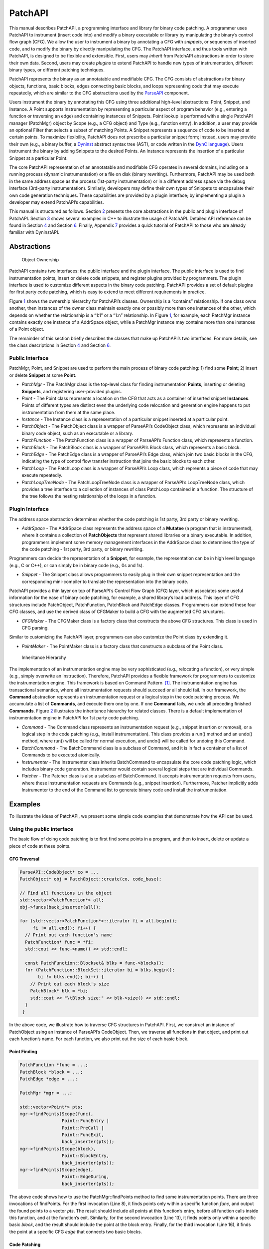 .. _sec-patchapi-intro:

========
PatchAPI
========

This manual describes PatchAPI, a programming interface and library for
binary code patching. A programmer uses PatchAPI to instrument (insert
code into) and modify a binary executable or library by manipulating the
binary’s control flow graph (CFG). We allow the user to instrument a
binary by annotating a CFG with *snippets*, or sequences of inserted
code, and to modify the binary by directly manipulating the CFG. The
PatchAPI interface, and thus tools written with PatchAPI, is designed to
be flexible and extensible. First, users may *inherit* from PatchAPI
abstractions in order to store their own data. Second, users may create
*plugins* to extend PatchAPI to handle new types of instrumentation,
different binary types, or different patching techniques.

PatchAPI represents the binary as an annotatable and modifiable CFG. The
CFG consists of abstractions for binary objects, functions, basic
blocks, edges connecting basic blocks, and loops representing code that
may execute repeatedly, which are similar to the CFG abstractions used
by the
`ParseAPI <ftp://ftp.cs.wisc.edu/paradyn/releases/release7.0/doc/parseapi.pdf>`__
component.

Users instrument the binary by annotating this CFG using three
additional high-level abstractions: Point, Snippet, and Instance. A
Point supports instrumentation by representing a particular aspect of
program behavior (e.g., entering a function or traversing an edge) and
containing instances of Snippets. Point lookup is performed with a
single PatchAPI manager (PatchMgr) object by Scope (e.g., a CFG object)
and Type (e.g., function entry). In addition, a user may provide an
optional Filter that selects a subset of matching Points. A Snippet
represents a sequence of code to be inserted at certain points. To
maximize flexibility, PatchAPI does not prescribe a particular snippet
form; instead, users may provide their own (e.g., a binary buffer, a
`Dyninst <ftp://ftp.cs.wisc.edu/paradyn/releases/release7.0/doc/dyninstProgGuide.pdf>`__
abstract syntax tree (AST), or code written in the `DynC
language <ftp://ftp.cs.wisc.edu/paradyn/releases/release7.0/doc/dynC_API.pdf>`__).
Users instrument the binary by adding Snippets to the desired Points. An
Instance represents the insertion of a particular Snippet at a
particular Point.

The core PatchAPI representation of an annotatable and modifiable CFG
operates in several domains, including on a running process (dynamic
instrumentation) or a file on disk (binary rewriting). Furthermore,
PatchAPI may be used both in the same address space as the process
(1st-party instrumentation) or in a different address space via the
debug interface (3rd-party instrumentation). Similarly, developers may
define their own types of Snippets to encapsulate their own code
generation techniques. These capabilities are provided by a plugin
interface; by implementing a plugin a developer may extend PatchAPI’s
capabilities.

This manual is structured as follows. Section `2 <#sec-abs>`__ presents
the core abstractions in the public and plugin interface of PatchAPI.
Section `3 <#sec-example>`__ shows several examples in C++ to illustrate
the usage of PatchAPI. Detailed API reference can be found in
Section `4 <#sec-public-api>`__ and Section `6 <#sec-plugin-api>`__.
Finally, Appendix `7 <#sec-dyn>`__ provides a quick tutorial of PatchAPI
to those who are already familiar with DyninstAPI.

.. _sec-parseapi-abstractions:

Abstractions
============

.. figure:: ./figure/abstraction/img.pdf
   :alt: Object Ownership
   :name: fig:abs
   :width: 85.0%

   Object Ownership

PatchAPI contains two interfaces: the public interface and the plugin
interface. The public interface is used to find instrumentation points,
insert or delete code snippets, and register plugins provided by
programmers. The plugin interface is used to customize different aspects
in the binary code patching. PatchAPI provides a set of default plugins
for first party code patching, which is easy to extend to meet different
requirements in practice.

Figure `1 <#fig:abs>`__ shows the ownership hierarchy for PatchAPI’s
classes. Ownership is a “contains” relationship. If one class owns
another, then instances of the owner class maintain exactly one or
possibly more than one instances of the other, which depends on whether
the relationship is a “1:1” or a “1:n” relationship. In Figure
`1 <#fig:abs>`__, for example, each PatchMgr instance contains exactly
one instance of a AddrSpace object, while a PatchMgr instance may
contains more than one instances of a Point object.

The remainder of this section briefly describes the classes that make up
PatchAPI’s two interfaces. For more details, see the class descriptions
in Section `4 <#sec-public-api>`__ and Section `6 <#sec-plugin-api>`__.

Public Interface
----------------

PatchMgr, Point, and Snippet are used to perform the main process of
binary code patching: 1) find some **Point**; 2) insert or delete
**Snippet** at some **Point**.

-  *PatchMgr* - The PatchMgr class is the top-level class for finding
   instrumentation **Points**, inserting or deleting **Snippets**, and
   registering user-provided plugins.

-  *Point* - The Point class represents a location on the CFG that acts
   as a container of inserted snippet **Instances**. Points of different
   types are distinct even the underlying code relocation and generation
   engine happens to put instrumentation from them at the same place.

-  *Instance* - The Instance class is a representation of a particular
   snippet inserted at a particular point.

-  *PatchObject* - The PatchObject class is a wrapper of ParseAPI’s
   CodeObject class, which represents an individual binary code object,
   such as an executable or a library.

-  *PatchFunction* - The PatchFunction class is a wrapper of ParseAPI’s
   Function class, which represents a function.

-  *PatchBlock* - The PatchBlock class is a wrapper of ParseAPI’s Block
   class, which represents a basic block.

-  *PatchEdge* - The PatchEdge class is a wrapper of ParseAPI’s Edge
   class, which join two basic blocks in the CFG, indicating the type of
   control flow transfer instruction that joins the basic blocks to each
   other.

-  *PatchLoop* - The PatchLoop class is a wrapper of ParseAPI’s Loop
   class, which repreents a piece of code that may execute repeatedly.

-  *PatchLoopTreeNode* - The PatchLoopTreeNode class is a wrapper of
   ParseAPI’s LoopTreeNode class, which provides a tree interface to a
   collection of instances of class PatchLoop contained in a function.
   The structure of the tree follows the nesting relationship of the
   loops in a function.

Plugin Interface
----------------

The address space abstraction determines whether the code patching is
1st party, 3rd party or binary rewriting.

-  *AddrSpace* - The AddrSpace class represents the address space of a
   **Mutatee** (a program that is instrumented), where it contains a
   collection of **PatchObjects** that represent shared libraries or a
   binary executable. In addition, programmers implement some memory
   management interfaces in the AddrSpace class to determines the type
   of the code patching - 1st party, 3rd party, or binary rewriting.

Programmers can decide the representation of a **Snippet**, for example,
the representation can be in high level language (e.g., C or C++), or
can simply be in binary code (e.g., 0s and 1s).

-  *Snippet* - The Snippet class allows programmers to easily plug in
   their own snippet representation and the corresponding mini-compiler
   to translate the representation into the binary code.

PatchAPI provides a thin layer on top of ParseAPI’s Control Flow Graph
(CFG) layer, which associates some useful information for the ease of
binary code patching, for example, a shared library’s load address. This
layer of CFG structures include PatchObject, PatchFunction, PatchBlock
and PatchEdge classes. Programmers can extend these four CFG classes,
and use the derived class of CFGMaker to build a CFG with the augmented
CFG structures.

-  *CFGMaker* - The CFGMaker class is a factory class that constructs
   the above CFG structures. This class is used in CFG parsing.

Similar to customizing the PatchAPI layer, programmers can also
customize the Point class by extending it.

-  *PointMaker* - The PointMaker class is a factory class that
   constructs a subclass of the Point class.

.. figure:: ./figure/command/img.pdf
   :alt: Inheritance Hierarchy
   :name: fig:inh
   :width: 85.0%

   Inheritance Hierarchy

The implementation of an instrumentation engine may be very
sophisticated (e.g., relocating a function), or very simple (e.g.,
simply overwrite an instruction). Therefore, PatchAPI provides a
flexible framework for programmers to customize the instrumentation
engine. This framework is based on Command Pattern  [1]_. The
instrumentation engine has transactional semantics, where all
instrumentation requests should succeed or all should fail. In our
framework, the **Command** abstraction represents an instrumentation
request or a logical step in the code patching process. We accumulate a
list of **Commands**, and execute them one by one. If one **Command**
fails, we undo all preceding finished **Commands**. Figure
`2 <#fig:inh>`__ illustrates the inheritance hierarchy for related
classes. There is a default implementation of instrumentation engine in
PatchAPI for 1st party code patching.

-  *Command* - The Command class represents an instrumentation request
   (e.g., snippet insertion or removal), or a logical step in the code
   patching (e.g., install instrumentation). This class provides a run()
   method and an undo() method, where run() will be called for normal
   execution, and undo() will be called for undoing this Command.

-  *BatchCommand* - The BatchCommand class is a subclass of Command, and
   it is in fact a container of a list of Commands to be executed
   atomically.

-  *Instrumenter* - The Instrumenter class inherits BatchCommand to
   encapsulate the core code patching logic, which includes binary code
   generation. Instrumenter would contain several logical steps that are
   individual Commands.

-  *Patcher* - The Patcher class is also a subclass of BatchCommand. It
   accepts instrumentation requests from users, where these
   instrumentation requests are Commands (e.g., snippet insertion).
   Furthermore, Patcher implicitly adds Instrumenter to the end of the
   Command list to generate binary code and install the instrumentation.

.. _sec-example:

Examples
========

To illustrate the ideas of PatchAPI, we present some simple code
examples that demonstrate how the API can be used.

Using the public interface
--------------------------

The basic flow of doing code patching is to first find some points in a
program, and then to insert, delete or update a piece of code at these
points.

CFG Traversal
~~~~~~~~~~~~~

.. code-block:: cpp
    
   ParseAPI::CodeObject* co = ...
   PatchObject* obj = PatchObject::create(co, code_base);

   // Find all functions in the object
   std::vector<PatchFunction*> all;
   obj->funcs(back_inserter(all));

   for (std::vector<PatchFunction*>::iterator fi = all.begin();
        fi != all.end(); fi++) {
     // Print out each function's name
     PatchFunction* func = *fi;
     std::cout << func->name() << std::endl;

     const PatchFunction::Blockset& blks = func->blocks();
     for (PatchFunction::BlockSet::iterator bi = blks.begin();
          bi != blks.end(); bi++) {
       // Print out each block's size
       PatchBlock* blk = *bi;
       std::cout << "\tBlock size:" << blk->size() << std::endl;
     }
    }

In the above code, we illustrate how to traverse CFG structures in
PatchAPI. First, we construct an instance of PatchObject using an
instance of ParseAPI’s CodeObject. Then, we traverse all functions in
that object, and print out each function’s name. For each function, we
also print out the size of each basic block.

.. _sec-example-pt:

Point Finding
~~~~~~~~~~~~~

.. code-block:: cpp
    
   PatchFunction *func = ...;
   PatchBlock *block = ...;
   PatchEdge *edge = ...;

   PatchMgr *mgr = ...;

   std::vector<Point*> pts;
   mgr->findPoints(Scope(func),
                   Point::FuncEntry | 
                   Point::PreCall | 
                   Point::FuncExit,
                   back_inserter(pts));
   mgr->findPoints(Scope(block),
                   Point::BlockEntry,
                   back_inserter(pts));
   mgr->findPoints(Scope(edge),
                   Point::EdgeDuring,
                   back_inserter(pts));

The above code shows how to use the PatchMgr::findPoints method to find
some instrumentation points. There are three invocations of findPoints.
For the first invocation (Line 8), it finds points only within a
specific function *func*, and output the found points to a vector *pts*.
The result should include all points at this function’s entry, before
all function calls inside this function, and at the function’s exit.
Similarly, for the second invocation (Line 13), it finds points only
within a specific basic *block*, and the result should include the point
at the block entry. Finally, for the third invocation (Line 16), it
finds the point at a specific CFG *edge* that connects two basic blocks.

Code Patching
~~~~~~~~~~~~~

.. code-block:: cpp
    
   MySnippet::ptr snippet = MySnippet::create(new MySnippet);

   Patcher patcher(mgr);
   for (vector<Point*>::iterator iter = pts.begin();
        iter != pts.end(); ++iter) {
     Point* pt = *iter;
     patcher.add(PushBackCommand::create(pt, snippet));
   }
   patcher.commit();

The above code is to insert the same code *snippet* to all points *pts*
found in Section `3.1.2 <#sec-example-pt>`__. We’ll explain the snippet
(Line 1) in the example in Section `3.2.2 <#sec-example-snip>`__. Each
point maintains a list of snippet instances, and the PushBackCommand is
to push a snippet instance to the end of that list. An instance of
Patcher is to represent a transaction of code patching. In this example,
all snippet insertions (or all PushBackCommands) are performed
atomically when the Patcher::commit method is invoked. That is, all
snippet insertions would succeed or all would fail.

Using the plugin interface
--------------------------

Address Space
~~~~~~~~~~~~~

.. code-block:: cpp
    
   class MyAddrSpace : public AddrSpace {
     public:
       ...
       virtual Address malloc(PatchObject* obj, size_t size, Address near) {
         Address buffer = ...
         // do memory allocation here
         return buffer;
       }
       virtual bool write(PatchObject* obj, Address to_addr, Address from_addr,
                          size_t size) {
         // copy data from the address from_addr to the address to_addr
         return true;
       }
       ...
   };

The above code is to implement the address space plugin, in which, a set
of memory management methods should be specified, including malloc,
free, realloc, write and so forth. The instrumentation engine will
utilize these memory management methods during the code patching
process. For example, the instrumentation engine needs to *malloc* a
buffer in Mutatee’s address space, and then *write* the code snippet
into this buffer.

.. _sec-example-snip:

Snippet Representation
~~~~~~~~~~~~~~~~~~~~~~

.. code-block:: cpp
    
   class MySnippet : public Snippet {
     public:
       virtual bool generate(Point *pt, Buffer &buf) {
         // Generate and store binary code in the Buffer buf
         return true;
       }
   };
   MySnippet::ptr snippet = MySnippet::create(new MySnippet);

The above code illustrates how to customize a user-defined snippet
*MySnippet* by implementing the “mini-compiler” in the *generate*
method, which will be used later in the instrumentation engine to
generate binary code.

Code Parsing
~~~~~~~~~~~~

.. code-block:: cpp
    
   class MyFunction : public PatchFunction {
     ...
   };
   class MyCFGMaker : public CFGMaker {
     public:
       ...
       virtual PatchFunction* makeFunction(ParseAPI::Function *f, PatchObject* o) {
         return new MyFunction(f, o);
       }
       ...
   };

Programmers can augment PatchAPI’s CFG structures by annotating their
own data. In this case, a factory class should be built by inheriting
from the CFGMaker class, to create the augmented CFG structures. The
factory class will be used for CFG parsing.

Point Making
~~~~~~~~~~~~

.. code-block:: cpp
    
   class MyPoint : public Point {
     public:
       MyPoint(Point::Type t, PatchMgrPtr m, PatchFunction *f);
       ...
   };

   class MyPointMaker: public PointMaker {
     protected:
       virtual Point *mkFuncPoint(Point::Type t, PatchMgrPtr m, PatchFunction *f) {
         return new MyPoint(t, m, f);
       }
   };

In the above example, the MyPoint class inherits from the Point class,
and the MyPointMaker class inherits from the PointMaker class. The
mkFuncPoint method in MyPointMaker simply returns a new instance of
MyPoint. The mkFuncPoint method will be invoked by
PatchMgr::findPoint(s).

Instrumentation Engine
~~~~~~~~~~~~~~~~~~~~~~

.. code-block:: cpp
    
   class MyInstrumenter : public Instrumenter {
     public:
       virtual bool run() {
         // Specify how to install instrumentation
       }
   };

Programmers can customize the instrumentation engine by extending the
Instrumenter class, and implement the installation of instrumentation
inside the method *run()*.

Plugin Registration
~~~~~~~~~~~~~~~~~~~

.. code-block:: cpp
    
   MyCFGMakerPtr cm = ...
   PatchObject* obj = PatchObject::create(..., cm);

   MyAddrSpacePtr as = ...
   as->loadObject(obj);

   MyInstrumenter inst = ...
   PatchMgrPtr mgr = PatchMgr::create(as, ..., inst);

   MySnippet::ptr snippet = MySnippet::create(new MySnippet);

The above code shows how to register the above four types of plugins. An
instance of the factory class for creating CFG structures is registered
to an PatchObject (Line 1 and 2), which is in turn loaded into an
instance of AddrSpace (Line 4 and 5). The AddrSpace (or its subclass
implemented by programmers) instance is passed to PatchMgr::create (Line
7 and 8), together with an instance of Instrumenter (or its subclass).
Finally, a snippet of custom snippet representation MySnippet is created
(Line 10). Therefore, all plugins are glued together in PatchAPI.

.. _sec-public-api:

API Reference
=============

This section describes public interfaces in PatchAPI. The API is
organized as a collection of C++ classes. The classes in PatchAPI fall
under the C++ namespace Dyninst::PatchAPI. To access them, programmers
should refer to them using the “Dyninst::PatchAPI::” prefix, e.g.,
Dyninst::PatchAPI::Point. Alternatively, programmers can add the C++
*using* keyword above any references to PatchAPI objects, e.g.,\ *using
namespace Dyninst::PatchAPI* or *using Dyninst::PatchAPI::Point*.

Classes in PatchAPI use either the C++ raw pointer or the boost shared
pointer (*boost::shared_ptr<T>*) for memory management. A class uses a
raw pointer whenever it is returning a handle to the user that is
controlled and destroyed by the PatchAPI runtime library. Classes that
use a raw pointer include the CFG objects, a Point, and various plugins,
e.g., AddrSpace, CFGMaker, PointMaker, and Instrumenter. A class uses a
shared_pointer whenever it is handing something to the user that the
PatchAPI runtime library is not controlling and destroying. Classes that
use a boost shared pointer include a Snippet, PatchMgr, and Instance,
where we typedef a class’s shared pointer by appending the Ptr to the
class name, e.g., PatchMgrPtr for PatchMgr.

CFG Interface
-------------

.. _sec-3.2.8:

PatchObject
~~~~~~~~~~~

**Declared in**: PatchObject.h

The PatchObject class is a wrapper of ParseAPI’s CodeObject class
(has-a), which represents an individual binary code object, such as an
executable or a library.

.. code-block:: cpp
    
    static PatchObject* create(ParseAPI::CodeObject* co, Address base,
    CFGMaker* cm = NULL, PatchCallback *cb = NULL);

Creates an instance of PatchObject, which has *co* as its on-disk
representation (ParseAPI::CodeObject), and *base* as the base address
where this object is loaded in the memory. For binary rewriting, base
should be 0. The *cm* and *cb* parameters are for registering plugins.
If *cm* or *cb* is NULL, then we use the default implementation of
CFGMaker or PatchCallback.

.. code-block:: cpp
    
    static PatchObject* clone(PatchObject* par_obj, Address base,
    CFGMaker* cm = NULL, PatchCallback *cb = NULL);

Returns a new object that is copied from the specified object *par_obj*
at the loaded address *base* in the memory. For binary rewriting, base
should be 0. The *cm* and *cb* parameters are for registering plugins.
If *cm* or *cb* is NULL, then we use the default implementation of
CFGMaker or PatchCallback.

.. code-block:: cpp
    
    Address codeBase();

Returns the base address where this object is loaded in memory.

.. code-block:: cpp
    
    PatchFunction *getFunc(ParseAPI::Function *func, bool create = true);

Returns an instance of PatchFunction in this object, based on the *func*
parameter. PatchAPI creates a PatchFunction on-demand, so if there is
not any PatchFunction created for the ParseAPI function *func*, and the
*create* parameter is false, then no any instance of PatchFunction will
be created.

It returns NULL in two cases. First, the function *func* is not in this
PatchObject. Second, the PatchFunction is not yet created and the
*create* is false. Otherwise, it returns a PatchFunction.

.. code-block:: cpp
    
    template <class Iter> void funcs(Iter iter);

Outputs all instances of PatchFunction in this PatchObject to the STL
inserter *iter*.

.. code-block:: cpp
    
    PatchBlock *getBlock(ParseAPI::Block* blk, bool create = true);

Returns an instance of PatchBlock in this object, based on the *blk*
parameter. PatchAPI creates a PatchBlock on-demand, so if there is not
any PatchBlock created for the ParseAPI block *blk*, and the *create*
parameter is false, then no any instance of PatchBlock will be created.

It returns NULL in two cases. First, the ParseAPI block *blk* is not in
this PatchObject. Second, the PatchBlock is not yet created and the
*create* is false. Otherwise, it returns a PatchBlock.

.. code-block:: cpp
    
    template <class Iter> void blocks(Iter iter);

Outputs all instances of PatchBlock in this object to the STL inserter
*iter*.

.. code-block:: cpp
    
     PatchEdge *getEdge(ParseAPI::Edge* edge, PatchBlock* src,
     PatchBlock* trg, bool create = true);

Returns an instance of PatchEdge in this object, according to the
parameters ParseAPI::Edge *edge*, source PatchBlock *src*, and target
PatchBlock *trg*. PatchAPI creates a PatchEdge on-demand, so if there is
not any PatchEdge created for the ParseAPI *edge*, and the *create*
parameter is false, then no any instance of PatchEdge will be created.

It returns NULL in two cases. First, the ParseAPI *edge* is not in this
PatchObject. Second, the PatchEdge is not yet created and the *create*
is false. Otherwise, it returns a PatchEdge.

.. code-block:: cpp
    
    template <class Iter> void edges(Iter iter);

Outputs all instances of PatchEdge in this object to the STL inserter
*iter*.

.. code-block:: cpp
    
   PatchCallback *cb() const;

Returns the PatchCallback object associated with this PatchObject.

.. _sec-3.2.9:

PatchFunction
~~~~~~~~~~~~~

**Declared in**: PatchCFG.h

The PatchFunction class is a wrapper of ParseAPI’s Function class
(has-a), which represents a function.

.. code-block:: cpp
    
    const string &name();

Returns the function’s mangled name.

.. code-block:: cpp
    
    Address addr() const;

Returns the address of the first instruction in this function.

.. code-block:: cpp
    
    ParseAPI::Function *function();

Returns the ParseAPI::Function associated with this PatchFunction.

.. code-block:: cpp
    
    PatchObject* obj();

Returns the PatchObject associated with this PatchFunction.

.. code-block:: cpp
    
    typedef std::set<PatchBlock *> PatchFunction::Blockset;
    const Blockset &blocks();

Returns a set of all PatchBlocks in this PatchFunction.

.. code-block:: cpp
    
    PatchBlock *entry();

Returns the entry block of this PatchFunction.

.. code-block:: cpp
    
    const Blockset &exitBlocks();

Returns a set of exit blocks of this PatchFunction.

.. code-block:: cpp
    
    const Blockset &callBlocks();

Returns a set of all call blocks of this PatchFunction.

.. code-block:: cpp
    
    PatchCallback *cb() const;

Returns the PatchCallback object associated with this PatchFunction.

.. code-block:: cpp
    
    PatchLoopTreeNode* getLoopTree()

Return the nesting tree of the loops in the function. See class
``PatchLoopTreeNode`` for more details

.. code-block:: cpp
    
    PatchLoop* findLoop(const char *name)

Return the loop with the given nesting name. See class
``PatchLoopTreeNode`` for more details about how loop nesting names are
assigned.

.. code-block:: cpp
    
    bool getLoops(vector<PatchLoop*> &loops);

Fill ``loops`` with all the loops in the function

.. code-block:: cpp
    
    bool getOuterLoops(vector<PatchLoop*> &loops);

Fill ``loops`` with all the outermost loops in the function

.. code-block:: cpp
    
    bool dominates(PatchBlock* A, PatchBlock *B);

Return true if block ``A`` dominates block ``B``

.. code-block:: cpp
    
    PatchBlock* getImmediateDominator(PatchBlock *A);

Return the immediate dominator of block ``A``\ ，\ ``NULL`` if the block
``A`` does not have an immediate dominator.

.. code-block:: cpp
    
    void getImmediateDominates(PatchBlock *A, set<PatchBlock*> &imm);

Fill ``imm`` with all the blocks immediate dominated by block ``A``

.. code-block:: cpp
    
    void getAllDominates(PatchBlock *A, set<PatchBlock*> &dom);

Fill ``dom`` with all the blocks dominated by block ``A``

.. code-block:: cpp
    
    bool postDominates(PatchBlock* A, PatchBlock *B);

Return true if block ``A`` post-dominates block ``B``

.. code-block:: cpp
    
    PatchBlock* getImmediatePostDominator(PatchBlock *A);

Return the immediate post-dominator of block ``A``\ ，\ ``NULL`` if the
block ``A`` does not have an immediate post-dominator.

.. code-block:: cpp
    
    void getImmediatePostDominates(PatchBlock *A, set<PatchBlock*> &imm);

Fill ``imm`` with all the blocks immediate post-dominated by block ``A``

.. code-block:: cpp
    
    void getAllPostDominates(PatchBlock *A, set<PatchBlock*> &dom);

Fill ``dom`` with all the blocks post-dominated by block ``A``

.. _sec-3.2.10:

PatchBlock
~~~~~~~~~~

**Declared in**: PatchCFG.h

The PatchBlock class is a wrapper of ParseAPI’s Block class (has-a),
which represents a basic block.

.. code-block:: cpp
    
    Address start() const;

Returns the lower bound of this block (the address of the first
instruction).

.. code-block:: cpp
    
    Address end() const;

Returns the upper bound (open) of this block (the address immediately
following the last byte in the last instruction).

.. code-block:: cpp
    
    Address last() const;

Returns the address of the last instruction in this block.

.. code-block:: cpp
    
    Address size() const;

Returns end() - start().

.. code-block:: cpp
    
    bool isShared();

Indicates whether this block is contained by multiple functions.

.. code-block:: cpp
    
    int containingFuncs() const;

Returns the number of functions that contain this block.

.. code-block:: cpp
    
    typedef std::map<Address, InstructionAPI::Instruction::Ptr> Insns; void getInsns(Insns &insns) const;

This function outputs Instructions that are in this block to *insns*.

.. code-block:: cpp
    
    InstructionAPI::Instruction::Ptr getInsn(Address a) const;

Returns an Instruction that has the address *a* as its starting address.
If no any instruction can be found in this block with the starting
address *a*, it returns InstructionAPI::Instruction::Ptr().

.. code-block:: cpp
    
    std::string disassemble() const;

Returns a string containing the disassembled code for this block. This
is mainly for debugging purpose.

.. code-block:: cpp
    
    bool containsCall();

Indicates whether this PatchBlock contains a function call instruction.

.. code-block:: cpp
    
    bool containsDynamicCall();

Indicates whether this PatchBlock contains any indirect function call,
e.g., via function pointer.

.. code-block:: cpp
    
    PatchFunction* getCallee();

Returns the callee function, if this PatchBlock contains a function
call; otherwise, NULL is returned.

.. code-block:: cpp
    
    PatchFunction *function() const;

Returns a PatchFunction that contains this PatchBlock. If there are
multiple PatchFunctions containing this PatchBlock, then a random one of
them is returned.

.. code-block:: cpp
    
    ParseAPI::Block *block() const;

Returns the ParseAPI::Block associated with this PatchBlock.

.. code-block:: cpp
    
    PatchObject* obj() const;

Returns the PatchObject that contains this block.

.. code-block:: cpp
    
    typedef std::vector<PatchEdge*> PatchBlock::edgelist;
    const edgelist &sources();

Returns a list of the source PatchEdges. This PatchBlock is the target
block of the returned edges.

.. code-block:: cpp
    
    const edgelist &targets();

Returns a list of the target PatchEdges. This PatchBlock is the source
block of the returned edges.

.. code-block:: cpp
    
    template <class OutputIterator> void getFuncs(OutputIterator result);

Outputs all functions containing this PatchBlock to the STL inserter
*result*.

.. code-block:: cpp
    
    PatchCallback *cb() const;

Returns the PatchCallback object associated with this PatchBlock.

.. _sec-3.2.11:

PatchEdge
~~~~~~~~~

**Declared in**: PatchCFG.h

The PatchEdge class is a wrapper of ParseAPI’s Edge class (has-a), which
joins two PatchBlocks in the CFG, indicating the type of control flow
transfer instruction that joins the basic blocks to each other.

.. code-block:: cpp
    
    ParseAPI::Edge *edge() const;

Returns a ParseAPI::Edge associated with this PatchEdge.

.. code-block:: cpp
    
    PatchBlock *src();

Returns the source PatchBlock.

.. code-block:: cpp
    
    PatchBlock *trg();

Returns the target PatchBlock.

.. code-block:: cpp
    
    ParseAPI::EdgeTypeEnum type() const;

Returns the edge type (ParseAPI::EdgeTypeEnum, please see `ParseAPI
Manual <ftp://ftp.cs.wisc.edu/paradyn/releases/release7.0/doc/parseapi.pdf>`__).

.. code-block:: cpp
    
    bool sinkEdge() const;

Indicates whether this edge targets the special sink block, where a sink
block is a block to which all unresolvable control flow instructions
will be linked.

.. code-block:: cpp
    
    bool interproc() const;

Indicates whether the edge should be interpreted as interprocedural
(e.g., calls, returns, direct branches under certain circumstances).

.. code-block:: cpp
    
    PatchCallback *cb() const;

Returns a Patchcallback object associated with this PatchEdge.

.. _sec-3.2.12:

PatchLoop
~~~~~~~~~

**Declared in**: PatchCFG.h

The PatchLoop class is a wrapper of ParseAPI’s Loop class (has-a). It
represents code structure that may execute repeatedly.

.. code-block:: cpp
    
    PatchLoop* parent

Returns the loop which directly encloses this loop. NULL if no such
loop.

.. code-block:: cpp
    
    bool containsAddress(Address addr)

Returns true if the given address is within the range of this loop’s
basic blocks.

.. code-block:: cpp
    
    bool containsAddressInclusive(Address addr)

Returns true if the given address is within the range of this loop’s
basic blocks or its children.

.. code-block:: cpp
    
    int getLoopEntries(vector<PatchBlock*>& entries);

Fills ``entries`` with the set of entry basic blocks of the loop. Return
the number of the entries that this loop has

.. code-block:: cpp
    
    int getBackEdges(vector<PatchEdge*> &edges)

Sets ``edges`` to the set of back edges in this loop. It returns the
number of back edges that are in this loop.

.. code-block:: cpp
    
    bool getContainedLoops(vector<PatchLoop*> &loops)

Returns a vector of loops that are nested under this loop.

.. code-block:: cpp
    
    bool getOuterLoops(vector<PatchLoop*> &loops)

Returns a vector of loops that are directly nested under this loop.

.. code-block:: cpp
    
    bool getLoopBasicBlocks(vector<PatchBlock*> &blocks)

Fills ``blocks`` with all basic blocks in the loop

.. code-block:: cpp
    
    bool getLoopBasicBlocksExclusive(vector<PatchBlock*> &blocks)

Fills ``blocks`` with all basic blocks in this loop, excluding the
blocks of its sub loops.

.. code-block:: cpp
    
    bool hasBlock(PatchBlock *b);

Returns ``true`` if this loop contains basic block ``b``.

.. code-block:: cpp
    
    bool hasBlockExclusive(PatchBlock *b);

Returns ``true`` if this loop contains basic block ``b`` and ``b`` is
not in its sub loops.

.. code-block:: cpp
    
    bool hasAncestor(PatchLoop *loop)

Returns true if this loop is a descendant of the given loop.

.. code-block:: cpp
    
    PatchFunction * getFunction();

Returns the function that this loop is in.

.. _sec-3.2.13:

PatchLoopTreeNode
~~~~~~~~~~~~~~~~~

**Declared in**: PatchCFG.h

The PatchLoopTreeNode class provides a tree interface to a collection of
instances of class PatchLoop contained in a function. The structure of
the tree follows the nesting relationship of the loops in a function.
Each PatchLoopTreeNode contains a pointer to a loop (represented by
PatchLoop), and a set of sub-loops (represented by other
PatchLoopTreeNode objects). The ``loop`` field at the root node is
always ``NULL`` since a function may contain multiple outer loops. The
``loop`` field is never ``NULL`` at any other node since it always
corresponds to a real loop. Therefore, the outer most loops in the
function are contained in the vector of ``children`` of the root.

Each instance of PatchLoopTreeNode is given a name that indicates its
position in the hierarchy of loops. The name of each outermost loop
takes the form of ``loop_x``, where ``x`` is an integer from 1 to n,
where n is the number of outer loops in the function. Each sub-loop has
the name of its parent, followed by a ``.y``, where ``y`` is 1 to m,
where m is the number of sub-loops under the outer loop. For example,
consider the following C function:

.. code-block:: cpp
    
   void foo() {
     int x, y, z, i;
     for (x=0; x<10; x++) {
       for (y = 0; y<10; y++)
         ...
       for (z = 0; z<10; z++)
         ...
     }
     for (i = 0; i<10; i++) {
        ...
     }
   }

The ``foo`` function will have a root PatchLoopTreeNode, containing a
NULL loop entry and two PatchLoopTreeNode children representing the
functions outermost loops. These children would have names ``loop_1``
and ``loop_2``, respectively representing the ``x`` and ``i`` loops.
``loop_2`` has no children. ``loop_1`` has two child PatchLoopTreeNode
objects, named ``loop_1.1`` and ``loop_1.2``, respectively representing
the ``y`` and ``z`` loops.


.. code-block:: cpp
    
    PatchLoop *loop;

The PatchLoop instance it points to.

.. code-block:: cpp
    
    std::vector<PatchLoopTreeNode *> children;

The PatchLoopTreeNode instances nested within this loop.

.. code-block:: cpp
    
    const char * name();

Returns the hierarchical name of this loop.

.. code-block:: cpp
    
    const char * getCalleeName(unsigned int i)

Returns the function name of the ith callee.

.. code-block:: cpp
    
    unsigned int numCallees()

Returns the number of callees contained in this loop’s body.

.. code-block:: cpp
    
    bool getCallees(vector<PatchFunction *> &v);

Fills ``v`` with a vector of the functions called inside this loop.

.. code-block:: cpp
    
    PatchLoop * findLoop(const char *name);

Looks up a loop by the hierarchical name

.. _sec-3.1:

Point/Snippet Interface
-----------------------

.. _sec-3.1.1:

PatchMgr
~~~~~~~~

**Declared in**: PatchMgr.h

The PatchMgr class is the top-level class for finding instrumentation
**Points**, inserting or deleting **Snippets**, and registering
user-provided plugins.

.. code-block:: cpp
    
    static PatchMgrPtr create(AddrSpace* as, Instrumenter* inst = NULL, PointMaker* pm = NULL);

This factory method creates a new PatchMgr object that performs binary
code patching. It takes input three plugins, including AddrSpace *as*,
Instrumenter *inst*, and PointMaker *pm*. PatchAPI uses default plugins
for PointMaker and Instrumenter, if *pm* and *inst* are not specified
(NULL by default).

This method returns PatchMgrPtr() if it was unable to create a new
PatchMgr object.

.. code-block:: cpp
    
    Point *findPoint(Location loc, Point::Type type, bool create = true);

This method returns a unique Point according to a Location *loc* and a
Type *type*. The Location structure is to specify a physical location of
a Point (e.g., at function entry, at block entry, etc.), details of
Location will be covered in Section `4.2.2 <#sec-3.1.2>`__. PatchAPI
creates Points on demand, so if a Point is not yet created, the *create*
parameter is to indicate whether to create this Point. If the Point we
want to find is already created, this method simply returns a pointer to
this Point from a buffer, no matter whether *create* is true or false.
If the Point we want to find is not yet created, and *create* is true,
then this method constructs this Point and put it in a buffer, and
finally returns a Pointer to this Point. If the Point creation fails,
this method also returns false. If the Point we want to find is not yet
created, and *create* is false, this method returns NULL. The basic
logic of finding a point can be found in the
Listing `[findpt] <#findpt>`__.

.. code-block:: cpp
    
   if (point is in the buffer) {
     return point;
   } else {
     if (create == true) {
       create point
       if (point creation fails) return NULL;
       put the point in the buffer
     } else {
       return NULL;
     }
   }

.. code-block:: cpp
    

    template <class OutputIterator> bool findPoint(Location loc, Point::Type type, OutputIterator outputIter, bool create = true);

This method finds a Point at a physical Location *loc* with a *type*. It
adds the found Point to *outputIter* that is a STL inserter. The point
is created on demand. If the Point is already created, then this method
outputs a pointer to this Point from a buffer. Otherwise, the *create*
parameter indicates whether to create this Point.

This method returns true if a point is found, or the *create* parameter
is false; otherwise, it returns false.

.. code-block:: cpp
    
    template <class OutputIterator> bool findPoints(Location loc,
    Point::Type types, OutputIterator outputIter, bool create = true);

This method finds Points at a physical Location *loc* with composite
*types* that are combined using the overloaded operator “\|”. This
function outputs Points to the STL inserter *outputIter*. The point is
created on demand. If the Point is already created, then this method
outputs a pointer to this Point from a buffer. Otherwise, the *create*
parameter indicates whether to create this Point.

This method returns true if a point is found, or the *create* parameter
is false; otherwise, it returns false.

.. code-block:: cpp
    
    template <class FilterFunc, class FilterArgument, class OutputIterator>
    bool findPoints(Location loc, Point::Type types, FilterFunc filter_func,
    FilterArgument filter_arg, OutputIterator outputIter, bool create = true);

This method finds Points at a physical Location *loc* with composite
*types* that are combined using the overloaded operator “\|”. Then, this
method applies a filter functor *filter_func* with an argument
*filter_arg* on each found Point. The method outputs Points to the
inserter *outputIter*. The point is created on demand. If the Point is
already created, then this method returns a pointer to this Point from a
buffer. Otherwise, the *create* parameter indicates whether to create
this Point.

If no any Point is created, then this method returns false; otherwise,
true is returned. The code below shows the prototype of an example
functor.

.. code-block:: cpp
    
   template <class T>
   class FilterFunc {
     public:
       bool operator()(Point::Type type, Location loc, T arg) {
         // The logic to check whether this point is what we need
         return true;
       }
   };

In the functor FilterFunc above, programmers check each candidate Point
by looking at the Point::Type, Location, and the user-specified
parameter *arg*. If the return value is true, then the Point being
checked will be put in the STL inserter *outputIter*; otherwise, this
Point will be discarded.

.. code-block:: cpp
    
    struct Scope Scope(PatchBlock *b); Scope(PatchFunction *f, PatchBlock *b); Scope(PatchFunction *f);;

The Scope structure specifies the scope to find points, where a scope
could be a function, or a basic block. This is quite useful if
programmers don’t know the exact Location, then they can use Scope as a
wildcard. A basic block can be contained in multiple functions. The
second constructor only specifies the block *b* in a particular function
*f*.

.. code-block:: cpp
    
    template <class FilterFunc, class FilterArgument, class OutputIterator>
    bool findPoints(Scope scope, Point::Type types, FilterFunc filter_func,
    FilterArgument filter_arg, OutputIterator output_iter, bool create = true);

This method finds points in a *scope* with certain *types* that are
combined together by using the overloaded operator “\|”. Then, this
method applies the filter functor *filter_func* on each found Point. It
outputs Points where *filter_func* returns true to the STL inserter
*output_iter*. Points are created on demand. If some points are already
created, then this method outputs pointers to them from a buffer.
Otherwise, the *create* parameter indicates whether to create Points.

If no any Point is created, then this function returns false; otherwise,
true is returned.

.. code-block:: cpp
    
    template <class OutputIterator> bool findPoints(Scope scope, Point::Type types, OutputIterator output_iter, bool create = true);

This method finds points in a *scope* with certain *types* that are
combined together by using the overloaded operator “\|”. It outputs the
found points to the STL inserter *output_iter*. If some points are
already created, then this method outputs pointers to them from a
buffer. Otherwise, the *create* parameter indicates whether to create
Points.

If no any Point is created, then this method returns false; otherwise,
true is returned.

.. code-block:: cpp
    
    bool removeSnippet(InstancePtr);

This method removes a snippet Instance.

It returns false if the point associated with this Instance cannot be
found; otherwise, true is returned.

.. code-block:: cpp
    
    template <class FilterFunc, class FilterArgument> bool
    removeSnippets(Scope scope, Point::Type types, FilterFunc filter_func,
    FilterArgument filter_arg);

This method deletes ALL snippet instances at certain points in certain
*scope* with certain *types*, and those points pass the test of
*filter_func*.

If no any point can be found, this method returns false; otherwise, true
is returned.

.. code-block:: cpp
    
    bool removeSnippets(Scope scope, Point::Type types);

This method deletes ALL snippet instances at certain points in certain
*scope* with certain *types*.

If no any point can be found, this method returns false; otherwise, true
is returned.

.. code-block:: cpp
    
    void destroy(Point *point);

This method is to destroy the specified *Point*.

.. code-block:: cpp
    
    AddrSpace* as() const; PointMaker* pointMaker() const; Instrumenter* instrumenter() const;

The above three functions return the corresponding plugin: AddrSpace,
PointMaker, Instrumenter.

.. _sec-3.1.2:

Point
~~~~~

**Declared in**: Point.h

The Point class is in essence a container of a list of snippet
instances. Therefore, the Point class has methods similar to those in
STL.

.. code-block:: cpp
    
    struct Location static Location Function(PatchFunction *f); static
    Location Block(PatchBlock *b); static Location
    BlockInstance(PatchFunction *f, PatchBlock *b, bool trusted = false);
    static Location Edge(PatchEdge *e); static Location
    EdgeInstance(PatchFunction *f, PatchEdge *e); static Location
    Instruction(PatchBlock *b, Address a); static Location
    InstructionInstance(PatchFunction *f, PatchBlock *b, Address a);
    static Location InstructionInstance(PatchFunction *f, PatchBlock *b,
    Address a, InstructionAPI::Instruction::Ptr i, bool trusted = false);
    static Location EntrySite(PatchFunction *f, PatchBlock *b, bool
    trusted = false); static Location CallSite(PatchFunction *f, PatchBlock
    *b); static Location ExitSite(PatchFunction *f, PatchBlock *b);;

The Location structure uniquely identifies the physical location of a
point. A Location object plus a Point::Type value uniquely identifies a
point, because multiple Points with different types can exist at the
same physical location. The Location structure provides a set of static
functions to create an object of Location, where each function takes the
corresponding CFG structures to identify a physical location. In
addition, some functions above (e.g., InstructionInstance) takes input
the *trusted* parameter that is to indicate PatchAPI whether the CFG
structures passed in is trusted. If the *trusted* parameter is false,
then PatchAPI would have additional checking to verify the CFG
structures passed by users, which causes nontrivial overhead.

.. code-block:: cpp

    enum Point::Type PreInsn, PostInsn, BlockEntry, BlockExit, BlockDuring, FuncEntry, FuncExit, FuncDuring, EdgeDuring, PreCall, PostCall, OtherPoint, None, InsnTypes = PreInsn | PostInsn, BlockTypes = BlockEntry | BlockExit | BlockDuring, FuncTypes = FuncEntry | FuncExit | FuncDuring, EdgeTypes = EdgeDuring, CallTypes = PreCall | PostCall;

The enum Point::Type specifies the logical point type. Multiple enum
values can be OR-ed to form a composite type. For example, the composite
type of “PreCall \| BlockEntry \| FuncExit” is to specify a set of
points with the type PreCall, or BlockEntry, or FuncExit.

.. code-block:: cpp
    
    typedef std::list<InstancePtr>::iterator instance_iter; instance_iter
    begin(); instance_iter end();

The method begin() returns an iterator pointing to the beginning of the
container storing snippet Instances, while the method end() returns an
iterator pointing to the end of the container (past the last element).

.. code-block:: cpp
    
    InstancePtr pushBack(SnippetPtr); InstancePtr pushFront(SnippetPtr);

Multiple instances can be inserted at the same Point. We maintain the
instances in an ordered list. The pushBack method is to push the
specified Snippet to the end of the list, while the pushFront method is
to push to the front of the list.

Both methods return the Instance that uniquely identifies the inserted
snippet.

.. code-block:: cpp
    
    bool remove(InstancePtr instance);

This method removes the given snippet *instance* from this Point.

.. code-block:: cpp
    
    void clear();

This method removes all snippet instances inserted to this Point.

.. code-block:: cpp
    
    size_t size();

Returns the number of snippet instances inserted at this Point.

.. code-block:: cpp
    
    Address addr() const;

Returns the address associated with this point, if it has one;
otherwise, it returns 0.

.. code-block:: cpp
    
    Type type() const;

Returns the Point type of this point.

.. code-block:: cpp
    
    bool empty() const;

Indicates whether the container of instances at this Point is empty or
not.

.. code-block:: cpp
    
    PatchFunction* getCallee();

Returns the function that is invoked at this Point, which should have
Point::Type of Point::PreCall or Point::PostCall. It there is not a
function invoked at this point, it returns NULL.

.. code-block:: cpp
    
    const PatchObject* obj() const;

Returns the PatchObject where the Point resides.

.. code-block:: cpp
    
    const InstructionAPI::Instruction::Ptr insn() const;

Returns the Instruction where the Point resides.

.. code-block:: cpp
    
    PatchFunction* func() const;

Returns the function where the Point resides.

.. code-block:: cpp
    
    PatchBlock* block() const;

Returns the PatchBlock where the Point resides.

.. code-block:: cpp
    
    PatchEdge* edge() const;

Returns the Edge where the Point resides.

.. code-block:: cpp
    
    PatchCallback *cb() const;

Returns the PatchCallback object that is associated with this Point.

.. code-block:: cpp
    
    static bool TestType(Point::Type types, Point::Type type);

This static method tests whether a set of *types* contains a specific
*type*.

.. code-block:: cpp
    
    static void AddType(Point::Type& types, Point::Type type);

This static method adds a specific *type* to a set of *types*.

.. code-block:: cpp
    
    static void RemoveType(Point::Type& types, Point::Type trg);

This static method removes a specific *type* from a set of *types*.

.. _sec-3.1.3:

Instance
~~~~~~~~

**Declared in**: Point.h

The Instance class is a representation of a particular snippet inserted
at a particular point. If a Snippet is inserted to N points or to the
same point for N times (N :math:`>` 1), then there will be N Instances.

.. code-block:: cpp
    
    bool destroy();

This method destroys the snippet Instance itself.

.. code-block:: cpp
    
    Point* point() const;

Returns the Point where the Instance is inserted.

.. code-block:: cpp
    
    SnippetPtr snippet() const;

Returns the Snippet. Please note that, the same Snippet may have
multiple instances inserted at different Points or the same Point.


Callback Interface
------------------

.. _sec-3.2.7:

PatchCallback
~~~~~~~~~~~~~

**Declared in**: PatchCallback.h

The PatchAPI CFG layer may change at runtime due to program events
(e.g., a program loading additional code or overwriting its own code
with new code). The ``PatchCallback`` interface allows users to specify
callbacks they wish to occur whenever the PatchAPI CFG changes.

.. code-block:: cpp
    
    virtual void destroy_cb(PatchBlock *); virtual void
    destroy_cb(PatchEdge *); virtual void destroy_cb(PatchFunction *);
    virtual void destroy_cb(PatchObject *);

Programmers implement the above virtual methods to handle the event of
destroying a PatchBlock, a PatchEdge, a PatchFunction, or a PatchObject
respectively. All the above methods will be called before corresponding
object destructors are called.

.. code-block:: cpp
    
    virtual void create_cb(PatchBlock *); virtual void create_cb(PatchEdge
    *); virtual void create_cb(PatchFunction *); virtual void
    create_cb(PatchObject *);

Programmers implement the above virtual methods to handle the event of
creating a PatchBlock, a PatchEdge, a PatchFunction, or a PatchObject
respectively. All the above methods will be called after the objects are
created.

.. code-block:: cpp
    
    virtual void split_block_cb(PatchBlock *first, PatchBlock *second);

Programmers implement the above virtual method to handle the event of
splitting a PatchBlock as a result of a new edge being discovered. The
above method will be called after the block is split.

.. code-block:: cpp
    
    virtual void remove_edge_cb(PatchBlock *, PatchEdge *, edge_type_t);
    virtual void add_edge_cb(PatchBlock *, PatchEdge *, edge_type_t);

Programmers implement the above virtual methods to handle the events of
removing or adding an PatchEdge respectively. The method remove_edge_cb
will be called before the event triggers, while the method add_edge_cb
will be called after the event triggers.

.. code-block:: cpp
    
    virtual void remove_block_cb(PatchFunction *, PatchBlock *); virtual
    void add_block_cb(PatchFunction *, PatchBlock *);

Programmers implement the above virtual methods to handle the events of
removing or adding a PatchBlock respectively. The method remove_block_cb
will be called before the event triggers, while the method add_block_cb
will be called after the event triggers.

.. code-block:: cpp
    
    virtual void create_cb(Point *pt); virtual void destroy_cb(Point *pt);

Programmers implement the create_cb method above, which will be called
after the Point *pt* is created. And, programmers implement the
destroy_cb method, which will be called before the point *pt* is
deleted.

.. code-block:: cpp
    
    virtual void change_cb(Point *pt, PatchBlock *first, PatchBlock *second);

Programmers implement this method, which is to be invoked after a block
is split. The provided Point belonged to the first block and is being
moved to the second.

.. _sec-modification-api:

Modification API Reference
==========================

This section describes the modification interface of PatchAPI. While
PatchAPI’s main goal is to allow users to insert new code into a
program, a secondary goal is to allow safe modification of the original
program code as well.

To modify the binary, a user interacts with the ``PatchModifier`` class
to manipulate a PatchAPI CFG. CFG modifications are then instantiated as
new code by the PatchAPI. For example, if PatchAPI is being used as part
of Dyninst, executing a ``finalizeInsertionSet`` will generate modified
code.

The three key benefits of the PatchAPI modification interface are
abstraction, safety, and interactivity. We use the CFG as a mechanism
for transforming binaries in a platform-independent way that requires no
instruction-level knowledge by the user. These transformations are
limited to ensure that the CFG can always be used to instantiate code,
and thus the user can avoid unintended side-effects of modification.
Finally, modifications to the CFG are represented in that CFG, allowing
users to iteratively combine multiple CFG transformations to achieve
their goals.

Since modification can modify the CFG, it may invalidate any analyses
the user has performed over the CFG. We suggest that users take
advantage of the callback interface described in Section
`4.3.1 <#sec-3.2.7>`__ to update any such analysis information.

The PatchAPI modification capabilities are currently in beta; if you
experience any problems or bugs, please contact ``bugs@dyninst.org``.

Many of these methods return a boolean type; true indicates a successful
operation, and false indicates a failure. For methods that return a
pointer, a ``NULL`` return value indicates a failure.

.. code-block:: cpp
    
    bool redirect(PatchEdge *edge, PatchBlock *target);

Redirects the edge specified by ``edge`` to a new target specified by
``target``. In the current implementation, the edge may not be indirect.

.. code-block:: cpp
    
    PatchBlock *split(PatchBlock *orig, Address addr, bool trust = false,
    Address newlast = (Address) -1);

Splits the block specified by ``orig``, creating a new block starting at
``addr``. If ``trust`` is true, we do not verify that ``addr`` is a
valid instruction address; this may be useful to reduce overhead. If
``newlast`` is not -1, we use it as the last instruction address of the
first block. All Points are updated to belong to the appropriate block.
The second block is returned.

.. code-block:: cpp
    
    bool remove(std::vector<PatchBlock *> &blocks, bool force = true)

Removes the blocks specified by ``blocks`` from the CFG. If ``force`` is
true, blocks are removed even if they have incoming edges; this may
leave the CFG in an unsafe state but may be useful for reducing
overhead.

.. code-block:: cpp
    
    bool remove(PatchFunction *func)

Removes ``func`` and all of its non-shared blocks from the CFG; any
shared blocks remain.

.. code-block:: cpp
    
    class InsertedCode typedef boost::shared_ptr<...> Ptr; PatchBlock
    *entry(); const std::vector<PatchEdge *> &exits(); const
    std::set<PatchBlock *> &blocks();

    InsertedCode::Ptr insert(PatchObject *obj, SnippetPtr snip, Point
    *point); InsertedCode::Ptr insert(PatchObject *obj, void *start,
    unsigned size);

Methods for inserting new code into a CFG. The ``InsertedCode``
structure represents a CFG subgraph generated by inserting new code; the
graph has a single entry point and multiple exits, represented by edges
to the sink node. The first ``insert`` call takes a PatchAPI Snippet
structure and a Point that is used to generate that Snippet; the point
is only passed through to the snippet code generator and thus may be
``NULL`` if the snippet does not use Point information. The second
``insert`` call takes a raw code buffer.

.. _sec-plugin-api:

Plugin API Reference
====================

This section describes the various plugin interfaces for extending
PatchAPI. We expect that most users should not have to ever explicitly
use an interface from this section; instead, they will use plugins
previously implemented by PatchAPI developers.

As with the public interface, all objects and methods in this section
are in the “Dyninst::PatchAPI” namespace.

.. _sec-3.2.1:

AddrSpace
---------

**Declared in**: AddrSpace.h

The AddrSpace class represents the address space of a **Mutatee**, where
it contains a collection of **PatchObjects** that represent shared
libraries or a binary executable. In addition, programmers implement
some memory management interfaces in the AddrSpace class to determine
the type of the code patching - 1st party, 3rd party, or binary
rewriting.

.. code-block:: cpp
    
    virtual bool write(PatchObject* obj, Address to, Address from, size_t size);

This method copies *size*-byte data stored at the address *from* on the
**Mutator** side to the address *to* on the **Mutatee** side. The
parameter *to* is the relative offset for the PatchObject *obj*, if the
instrumentation is for binary rewriting; otherwise *to* is an absolute
address.

If the write operation succeeds, this method returns true; otherwise,
false.

.. code-block:: cpp
    
    virtual Address malloc(PatchObject* obj, size_t size, Address near);

This method allocates a buffer of *size* bytes on the **Mutatee** side.
The address *near* is a relative address in the object *obj*, if the
instrumentation is for binary rewriting; otherwise, *near* is an
absolute address, where this method tries to allocate a buffer near the
address *near*.

If this method succeeds, it returns a non-zero address; otherwise, it
returns 0.

.. code-block:: cpp
    
    virtual Address realloc(PatchObject* obj, Address orig, size_t size);

This method reallocates a buffer of *size* bytes on the **Mutatee**
side. The original buffer is at the address *orig*. This method tries to
reallocate the buffer near the address *orig*, where *orig* is a
relative address in the PatchObject *obj* if the instrumentation is for
binary rewriting; otherwise, *orig* is an absolute address.

If this method succeeds, it returns a non-zero address; otherwise, it
returns 0.

.. code-block:: cpp
    
    virtual bool free(PatchObject* obj, Address orig);

This method deallocates a buffer on the **Mutatee** side at the address
*orig*. If the instrumentation is for binary rewriting, then the
parameter *orig* is a relative address in the object *obj*; otherwise,
*orig* is an absolute address.

If this method succeeds, it returns true; otherwise, it returns false.

.. code-block:: cpp
    
    virtual bool loadObject(PatchObject* obj);

This method loads a PatchObject into the address space. If this method
succeeds, it returns true; otherwise, it returns false.

.. code-block:: cpp
    
    typedef std::map<const ParseAPI::CodeObject*, PatchObject*> AddrSpace::ObjMap;
    ObjMap& objMap();

Returns a set of mappings from ParseAPI::CodeObjects to PatchObjects,
where PatchObjects in all mappings represent all binary objects (either
executable or libraries loaded) in this address space.

.. code-block:: cpp
    
    PatchObject* executable();

Returns the PatchObject of the executable of the **Mutatee**.

.. code-block:: cpp
    
    PatchMgrPtr mgr();

Returns the PatchMgr’s pointer, where the PatchMgr contains this address
space.

.. _sec-3.2.2:

Snippet
-------

**Declared in**: Snippet.h

The Snippet class allows programmers to customize their own snippet
representation and the corresponding mini-compiler to translate the
representation into the binary code.

.. code-block:: cpp
    
    static Ptr create(Snippet* a);

Creates an object of the Snippet.

.. code-block:: cpp
    
    virtual bool generate(Point *pt, Buffer &buf);

Users should implement this virtual function for generating binary code
for the snippet.

Returns false if code generation failed catastrophically. Point *pt* is
an in-param that identifies where the snippet is being generated. Buffer
*buf* is an out-param that holds the generated code.

.. _sec-3.2.3:

Command
-------

**Declared in**: Command.h

The Command class represents an instrumentation request (e.g., snippet
insertion or removal), or an internal logical step in the code patching
(e.g., install instrumentation).

.. code-block:: cpp
    
    virtual bool run() = 0;

Executes the normal operation of this Command.

It returns true on success; otherwise, it returns false.

.. code-block:: cpp
    
    virtual bool undo() = 0;

Undoes the operation of this Command.

.. code-block:: cpp
    
    virtual bool commit();

Implements the transactional semantics: all succeed, or all fail.
Basically, it performs such logic:

.. code-block:: cpp
   
   if (run()) {
     return true;
   } else {
     undo();
     return false;
   }

.. _sec-3.2.4:

BatchCommand
------------

**Declared in**: Command.h

The BatchCommand class inherits from the Command class. It is actually a
container of a list of Commands that will be executed in a transaction:
all Commands will succeed, or all will fail.

.. code-block:: cpp
    
    typedef std::list<CommandPtr> CommandList;
    CommandList to_do_; CommandList done_;

This class has two protected members *to_do\_* and *done\_*, where
*to_do\_* is a list of Commands to execute, and *done\_* is a list of
Commands that are executed.

.. code-block:: cpp
    
    virtual bool run(); virtual bool undo();

The method run() of BatchCommand invokes the run() method of each
Command in *to_do\_* in order, and puts the finished Commands in
*done\_*. The method undo() of BatchCommand invokes the undo() method of
each Command in *done \_* in order.

.. code-block:: cpp
    
    void add(CommandPtr command);

This method adds a Command into *to_do\_*.

.. code-block:: cpp
    
    void remove(CommandList::iterator iter);

This method removes a Command from *to_do\_*.

.. _sec-3.2.5:

Instrumenter
------------

**Declared in**: Command.h

The Instrumenter class inherits BatchCommand to encapsulate the core
code patching logic, which includes binary code generation. Instrumenter
would contain several logical steps that are individual Commands.

    ``CommandList user_commands_;``

This class has a protected data member *user_commands\_* that contains
all Commands issued by users, e.g., snippet insertion. This is to
facilitate the implementation of the instrumentation engine.

.. code-block:: cpp
    
    static InstrumenterPtr create(AddrSpacePtr as);

Returns an instance of Instrumenter, and it takes input the address
space *as* that is going to be instrumented.

.. code-block:: cpp
    
    virtual bool replaceFunction(PatchFunction* oldfunc, PatchFunction* newfunc);

Replaces a function *oldfunc* with a new function *newfunc*.

It returns true on success; otherwise, it returns false.

.. code-block:: cpp
    
    virtual bool revertReplacedFunction(PatchFunction* oldfunc);

Undoes the function replacement for *oldfunc*.

It returns true on success; otherwise, it returns false.

.. code-block:: cpp
    
    typedef std::map<PatchFunction*, PatchFunction*> FuncModMap;

The type FuncModMap contains mappings from an PatchFunction to another
PatchFunction.

.. code-block:: cpp
    
    virtual FuncModMap& funcRepMap();

Returns the FuncModMap that contains a set of mappings from an old
function to a new function, where the old function is replaced by the
new function.

.. code-block:: cpp
    
    virtual bool wrapFunction(PatchFunction* oldfunc, PatchFunction* newfunc, string name);

Replaces all calls to *oldfunc* with calls to wrapper *newfunc* (similar
to function replacement). However, we create a copy of original using
the *name* that can be used to call the original. The wrapper code would
look like follows:

.. code-block:: cpp

   void *malloc_wrapper(int size) {
     // do stuff
     void *ret = malloc_clone(size);
     // do more stuff
     return ret;
   }

This interface requires the user to give us a name (as represented by
clone) for the original function. This matches current techniques and
allows users to use indirect calls (function pointers).

.. code-block:: cpp
    
    virtual bool revertWrappedFunction(PatchFunction* oldfunc);

Undoes the function wrapping for *oldfunc*.

It returns true on success; otherwise, it returns false.

.. code-block:: cpp
    
    virtual FuncModMap& funcWrapMap();

The type FuncModMap contains mappings from the original PatchFunction to
the wrapper PatchFunction.

.. code-block:: cpp
    
    bool modifyCall(PatchBlock *callBlock, PatchFunction *newCallee, PatchFunction *context = NULL);

Replaces the function that is invoked in the basic block *callBlock*
with the function *newCallee*. There may be multiple functions
containing the same *callBlock*, so the *context* parameter specifies in
which function the *callBlock* should be modified. If *context* is NULL,
then the *callBlock* would be modified in all PatchFunctions that
contain it. If the *newCallee* is NULL, then the *callBlock* is removed.

It returns true on success; otherwise, it returns false.

.. code-block:: cpp
    
    bool revertModifiedCall(PatchBlock *callBlock, PatchFunction *context = NULL);

Undoes the function call modification for *oldfunc*. There may be
multiple functions containing the same *callBlock*, so the *context*
parameter specifies in which function the *callBlock* should be
modified. If *context* is NULL, then the *callBlock* would be modified
in all PatchFunctions that contain it.

It returns true on success; otherwise, it returns false.

.. code-block:: cpp
    
    bool removeCall(PatchBlock *callBlock, PatchFunction *context = NULL);

Removes the *callBlock*, where a function is invoked. There may be
multiple functions containing the same *callBlock*, so the *context*
parameter specifies in which function the *callBlock* should be
modified. If *context* is NULL, then the *callBlock* would be modified
in all PatchFunctions that contain it.

It returns true on success; otherwise, it returns false.

.. code-block:: cpp
    
    typedef map<PatchBlock*, // B : A call block map<PatchFunction*, // F_c:
    Function context PatchFunction*> // F : The function to be replaced >
    CallModMap;

The type CallModMap maps from B -> F\ :math:`_c` -> F, where B
identifies a call block, and F\ :math:`_c` identifies an (optional)
function context for the replacement. If F\ :math:`_c` is not specified,
we use NULL. F specifies the replacement callee; if we want to remove
the call entirely, we use NULL.

.. code-block:: cpp
    
    CallModMap& callModMap();

Returns the CallModMap for function call replacement / removal.

.. code-block:: cpp
    
    AddrSpacePtr as() const;

Returns the address space associated with this Instrumenter.

.. _sec-3.2.6:

Patcher
-------

**Declared in**: Command.h

The class Patcher inherits from the class BatchCommand. It accepts
instrumentation requests from users, where these instrumentation
requests are Commands (e.g., snippet insertion). Furthermore, Patcher
implicitly adds an instance of Instrumenter to the end of the Command
list to generate binary code and install the instrumentation.

.. code-block:: cpp
    
    Patcher(PatchMgrPtr mgr)

The constructor of Patcher takes input the relevant PatchMgr *mgr*.

.. code-block:: cpp
    
    virtual bool run();

Performs the same logic as BatchCommand::run(), except that this
function implicitly adds an internal Command – Instrumenter, which is
executed after all other Commands in the *to_do\_*.

CFGMaker
--------

**Declared in**: CFGMaker.h

The CFGMaker class is a factory class that constructs the above CFG
structures (PatchFunction, PatchBlock, and PatchEdge). The methods in
this class are used by PatchObject. Programmers can extend
PatchFunction, PatchBlock and PatchEdge by annotating their own data,
and then use this class to instantiate these CFG structures.

.. code-block:: cpp
    
    virtual PatchFunction* makeFunction(ParseAPI::Function* func,
    PatchObject* obj); virtual PatchFunction* copyFunction(PatchFunction*
    func, PatchObject* obj);

    virtual PatchBlock* makeBlock(ParseAPI::Block* blk, PatchObject*
    obj); virtual PatchBlock* copyBlock(PatchBlock* blk, PatchObject*
    obj);

    virtual PatchEdge* makeEdge(ParseAPI::Edge* edge, PatchBlock* src,
    PatchBlock* trg, PatchObject* obj); virtual PatchEdge*
    copyEdge(PatchEdge* edge, PatchObject* obj);

Programmers implement the above virtual methods to instantiate a CFG
structure (either a PatchFunction, a PatchBlock, or a PatchEdge) or to
copy (e.g., when forking a new process).

PointMaker
----------

**Declared in**: Point.h

The PointMaker class is a factory class that constructs instances of the
Point class. The methods of the PointMaker class are invoked by
PatchMgr’s findPoint methods. Programmers can extend the Point class,
and then implement a set of virtual methods in this class to instantiate
the subclasses of Point.

.. code-block:: cpp
    
    PointMaker(PatchMgrPtr mgr);

The constructor takes input the relevant PatchMgr *mgr*.

.. code-block:: cpp
    
    virtual Point *mkFuncPoint(Point::Type t, PatchMgrPtr m, PatchFunction
    *f); virtual Point *mkFuncSitePoint(Point::Type t, PatchMgrPtr m,
    PatchFunction *f, PatchBlock *b); virtual Point
    *mkBlockPoint(Point::Type t, PatchMgrPtr m, PatchBlock *b,
    PatchFunction *context); virtual Point *mkInsnPoint(Point::Type t,
    PatchMgrPtr m, PatchBlock *, Address a,
    InstructionAPI::Instruction::Ptr i, PatchFunction *context); virtual
    Point *mkEdgePoint(Point::Type t, PatchMgrPtr m, PatchEdge *e,
    PatchFunction *context);

Programmers implement the above virtual methods to instantiate the
subclasses of Point.

.. _sec-3.3:

Default Plugin
--------------

.. _sec-3.3.1:

PushFrontCommand and PushBackCommand
------------------------------------

**Declared in**: Command.h

The class PushFrontCommand and the class PushBackCommand inherit from
the Command class. They are to insert a snippet to a point. A point
maintains a list of snippet instances. PushFrontCommand would add the
new snippet instance to the front of the list, while PushBackCommand
would add to the end of the list.

.. code-block:: cpp
    
    static Ptr create(Point* pt, SnippetPtr snip);

This static method creates an object of PushFrontCommand or
PushBackCommand.

.. code-block:: cpp
    
    InstancePtr instance();

Returns a snippet instance that is inserted at the point.

.. _sec-3.3.2:

RemoveSnippetCommand
--------------------

**Declared in**: Command.h

The class RemoveSnippetCommand inherits from the Command class. It is to
delete a snippet Instance.

.. code-block:: cpp
    
    static Ptr create(InstancePtr instance);

This static function creates an instance of RemoveSnippetCommand.

.. _sec-3.3.3:

RemoveCallCommand
-----------------

**Declared in**: Command.h

The class RemoveCallCommand inherits from the class Command. It is to
remove a function call.

.. code-block:: cpp
    
    static Ptr create(PatchMgrPtr mgr, PatchBlock* call_block,
    PatchFunction* context = NULL);

This static method takes input the relevant PatchMgr *mgr*, the
*call_block* that contains the function call to be removed, and the
PatchFunction *context*. There may be multiple PatchFunctions containing
the same *call_block*. If the *context* is NULL, then the *call_block*
would be deleted from all PatchFunctions that contains it; otherwise,
the *call_block* would be deleted only from the PatchFuncton *context*.

.. _sec-3.3.4:

ReplaceCallCommand
------------------

**Declared in**: Command.h

The class ReplaceCallCommand inherits from the class Command. It is to
replace a function call with another function.

.. code-block:: cpp
    
    static Ptr create(PatchMgrPtr mgr, PatchBlock* call_block,
    PatchFunction* new_callee, PatchFunction* context);

This Command replaces the *call_block* with the new PatchFunction
*new_callee*. There may be multiple functions containing the same
*call_block*, so the *context* parameter specifies in which function the
*call_block* should be replaced. If *context* is NULL, then the
*call_block* would be replaced in all PatchFunctions that contains it.

.. _sec-3.3.5:

ReplaceFuncCommand
------------------

**Declared in**: Command.h

The class ReplaceFuncCommand inherits from the class Command. It is to
replace an old function with the new one.

.. code-block:: cpp
    
    static Ptr create(PatchMgrPtr mgr, PatchFunction* old_func,
    PatchFunction* new_func);

This Command replaces the old PatchFunction *old_func* with the new
PatchFunction *new_func*.

.. _sec-dyn:

PatchAPI for Dyninst Programmers
================================

The PatchAPI is a Dyninst component and as such is accessible through
the main Dyninst interface (BPatch objects). However, the PatchAPI
instrumentation and CFG models differ from the Dyninst models in several
critical ways that should be accounted for by users. This section
summarizes those differences and describes how to access PatchAPI
abstractions from the DyninstAPI interface.

Differences Between DyninstAPI and PatchAPI
-------------------------------------------

The DyninstAPI and PatchAPI differ primarily in their CFG
representations and instrumentation point abstractions. In general,
PatchAPI is more powerful and can better represent complex binaries
(e.g., highly optimized code or malware). In order to maintain backwards
compatibility, the DyninstAPI interface has not been extended to match
the PatchAPI. As a result, there are some caveats.

The PatchAPI uses the same CFG model as the ParseAPI. The primary
representation is an interprocedural graph of basic blocks and edges.
Functions are defined on top of this graph as collections of blocks. **A
block may be contained by more than one function;** we call this the
*shared block* model. Functions are defined to have a single entry
block, and functions may overlap if they contain the same blocks. Call
and return edges exist in the graph, and therefore traversing the graph
may enter different functions. PatchAPI users may specify instrumenting
a particular block within a particular function (a *block instance*) by
specifying both the block and the function.

The DyninstAPI uses a historic CFG model. The primary representation is
the function. Functions contain a intraprocedural graph of blocks and
edges. As a result, a basic block belongs to only one function, but two
blocks from different functions may be *clones* of each other. No
interprocedural edges are represented in the graph, and thus traversing
the CFG from a particular function is guaranteed to remain inside that
function.

As a result, multiple DyninstAPI blocks may map to the same PatchAPI
block. If instrumenting a particular block instance is desired, the user
should provide both the DyninstAPI basic block and function.

In addition, DyninstAPI uses a *module* abstraction, where a
``BPatch_module`` represents a collection of functions from a particular
source file (for the executable) or from an entire library (for all
libraries). PatchAPI, like ParseAPI, instead uses an *object*
representation, where a ``PatchObject`` object represents a collection
of functions from a file on disk (executable or libraries).

The instrumentation point (*instPoint*) models also differ between
DyninstAPI and PatchAPI. We classify an instPoint either as a *behavior*
point (e.g., function entry) or *location* point (e.g., a particular
instruction). PatchAPI fully supports both of these models, with the
added extension that a location point explicitly specifies whether
instrumentation will execute before or after the corresponding location.
Dyninst does not support the behavior model, instead mapping behavior
instPoints to a corresponding instruction. For example, if a user
requests a function entry instPoint they instead receive an instPoint
for the first instruction in the function. These may not always be the
same (see
`Bernat_AWAT <ftp://ftp.cs.wisc.edu/paradyn/papers/Bernat11AWAT.pdf>`__).
In addition, location instPoints represent an instruction, and the user
must later specify whether they wish to instrument before or after that
instruction.

As a result, there are complications for using both DyninstAPI and
PatchAPI. We cannot emphasize enough, though, that users *can combine
DyninstAPI and PatchAPI* with some care. Doing so offers several
benefits:

-  The ability to extend legacy code that is written for DyninstAPI.

-  The ability to use the DyninstAPI extensions and plugins for
   PatchAPI, including snippet-based or dynC-based code generation and
   our instrumentation optimizer.

We suggest the following best practices to be followed when coding for
PatchAPI via Dyninst:

-  For legacy code, do not attempt to map between DyninstAPI instPoints
   and PatchAPI instPoints. Instead, use DyninstAPI CFG objects to
   acquire PatchAPI CFG objects, and use a ``PatchMgr`` (acquired
   through a ``BPatch_addressSpace``) to look up PatchAPI instPoints.

-  For new code, acquire a ``PatchMgr`` directly from a
   ``BPatch_addressSpace`` and use its methods to look up both CFG
   objects and instPoints.

PatchAPI accessor methods in Dyninst
------------------------------------

To access a PatchAPI class from a Dyninst class, use the
``PatchAPI::convert`` function, as in the following example:

.. code-block:: cpp
    
    BPatch_basicBlock *bp_block = ...;
    PatchAPI::PatchBlock *block = PatchAPI::convert(bp_block);

We support the following mappings, where all PatchAPI objects are within
the ``Dyninst::PatchAPI`` namespace:

======================= ================= ==========
From                    To                Comments
======================= ================= ==========
``BPatch_function``     ``PatchFunction`` 
``BPatch_basicBlock``   ``PatchBlock``    See above.
``BPatch_edge``         ``PatchEdge``     See above.
``BPatch_module``       ``PatchObject``   See above.
``BPatch_image``        ``PatchMgr``      
``BPatch_addressSpace`` ``PatchMgr``      
``BPatch_snippet``      ``Snippet``       
======================= ================= ==========

We do not support a direct mapping between ``BPatch_point``\ s and
``Point``\ s, as the failure of Dyninst to properly represent behavior
instPoints leads to confusing results. Instead, use the PatchAPI point
lookup methods.

.. [1]
   http://en.wikipedia.org/wiki/Command_pattern
